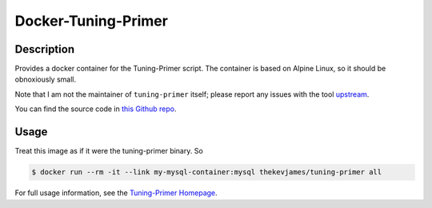 Docker-Tuning-Primer
====================

|dockerpulls|

Description
-----------

Provides a docker container for the Tuning-Primer script. The container is
based on Alpine Linux, so it should be obnoxiously small.

Note that I am not the maintainer of ``tuning-primer`` itself; please report
any issues with the tool `upstream`_.

You can find the source code in `this Github repo`_.

Usage
-----

Treat this image as if it were the tuning-primer binary. So

.. code-block:: console

    $ docker run --rm -it --link my-mysql-container:mysql thekevjames/tuning-primer all

For full usage information, see the `Tuning-Primer Homepage`_.

.. _Tuning-Primer Homepage: https://launchpad.net/mysql-tuning-primer
.. _this Github repo: https://github.com/TheKevJames/tools/tree/master/docker-tuning-primer
.. _upstream: https://launchpad.net/mysql-tuning-primer

.. |dockerpulls| image:: https://img.shields.io/docker/pulls/thekevjames/tuning-primer.svg?style=flat-square
    :alt: Docker Pulls
    :target: https://hub.docker.com/r/thekevjames/tuning-primer/
